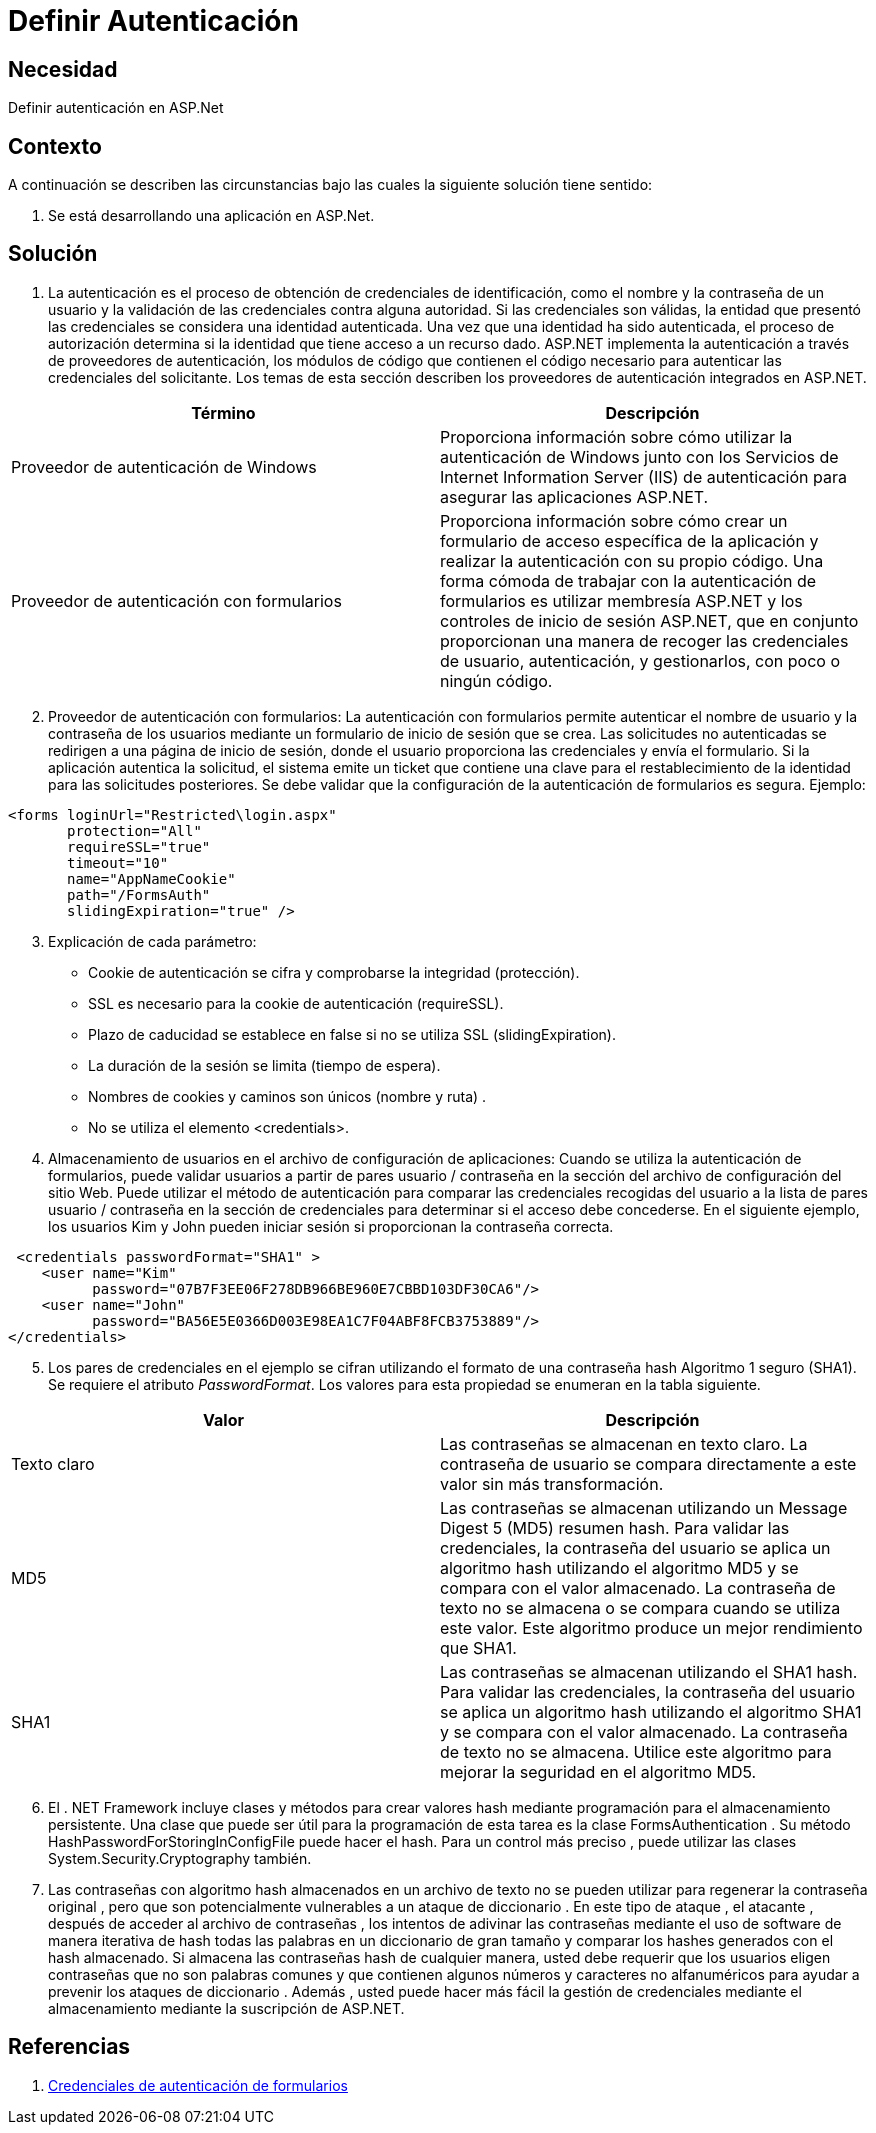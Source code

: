 :slug: kb/aspnet/definir-autenticacion
:eth: no
:category: aspnet
:kb: yes

= Definir Autenticación

== Necesidad

Definir autenticación en ASP.Net

== Contexto

A continuación se describen las circunstancias bajo las cuales la siguiente solución tiene sentido:

. Se está desarrollando una aplicación en ASP.Net.

== Solución

1. La autenticación es el proceso de obtención de credenciales de identificación, como el nombre y la contraseña de un usuario y la validación de las credenciales contra alguna autoridad. Si las credenciales son válidas, la entidad que presentó las credenciales se considera una identidad autenticada. Una vez que una identidad ha sido autenticada, el proceso de autorización determina si la identidad que tiene acceso a un recurso dado. ASP.NET implementa la autenticación a través de proveedores de autenticación, los módulos de código que contienen el código necesario para autenticar las credenciales del solicitante. Los temas de esta sección describen los proveedores de autenticación integrados en ASP.NET.

|===
|Término |Descripción

|Proveedor de autenticación de Windows
|Proporciona información sobre cómo utilizar la autenticación de Windows junto con los Servicios de Internet Information Server (IIS) de autenticación para asegurar las aplicaciones ASP.NET.

|Proveedor de autenticación con formularios
|Proporciona información sobre cómo crear un formulario de acceso específica de la aplicación y realizar la autenticación con su propio código. Una forma cómoda de trabajar con la autenticación de formularios es utilizar membresía ASP.NET  y los controles de inicio de sesión ASP.NET, que en conjunto proporcionan una manera de recoger las credenciales de usuario, autenticación, y gestionarlos, con poco o ningún código. 
|===

[start = 2]
2. Proveedor de autenticación con formularios: La autenticación con formularios permite autenticar el nombre de usuario y la contraseña de los usuarios mediante un formulario de inicio de sesión que se crea. Las solicitudes no autenticadas se redirigen a una página de inicio de sesión, donde el usuario proporciona las credenciales y envía el formulario. Si la aplicación autentica la solicitud, el sistema emite un ticket que contiene una clave para el restablecimiento de la identidad para las solicitudes posteriores. Se debe validar que la configuración de la autenticación de formularios es segura. Ejemplo:

[source, html]
----
<forms loginUrl="Restricted\login.aspx"
       protection="All"
       requireSSL="true"
       timeout="10"
       name="AppNameCookie"
       path="/FormsAuth"
       slidingExpiration="true" />
----

[start = 3]
3. Explicación de cada parámetro:

* Cookie de autenticación se cifra y comprobarse la integridad (protección).
* SSL es necesario para la cookie de autenticación (requireSSL).
* Plazo de caducidad se establece en false si no se utiliza SSL (slidingExpiration).
* La duración de la sesión se limita (tiempo de espera).
* Nombres de cookies y caminos son únicos (nombre y ruta) .
* No se utiliza el elemento <credentials>.

4. Almacenamiento de usuarios en el archivo de configuración de aplicaciones: Cuando se utiliza la autenticación de formularios, puede validar usuarios a partir de pares usuario / contraseña en la sección del archivo de configuración del sitio Web. Puede utilizar el método de autenticación para comparar las credenciales recogidas del usuario a la lista de pares usuario / contraseña en la sección de credenciales para determinar si el acceso debe concederse. En el siguiente ejemplo, los usuarios Kim y John pueden iniciar sesión si proporcionan la contraseña correcta. 

[source, html]
----
 <credentials passwordFormat="SHA1" >
    <user name="Kim"
          password="07B7F3EE06F278DB966BE960E7CBBD103DF30CA6"/>
    <user name="John" 
          password="BA56E5E0366D003E98EA1C7F04ABF8FCB3753889"/>
</credentials>
----

[start = 5]
. Los pares de credenciales en el ejemplo se cifran utilizando el formato de una contraseña hash Algoritmo 1 seguro (SHA1). Se requiere el atributo _PasswordFormat_. Los valores para esta propiedad se enumeran en la tabla siguiente.

|===
|Valor | Descripción

|Texto claro
|Las contraseñas se almacenan en texto claro. La contraseña de usuario se compara directamente a este valor sin más transformación.

|MD5
|Las contraseñas se almacenan utilizando un Message Digest 5 (MD5) resumen hash. Para validar las credenciales, la contraseña del usuario se aplica un algoritmo hash utilizando el algoritmo MD5 y se compara con el valor almacenado. La contraseña de texto no se almacena o se compara cuando se utiliza este valor. Este algoritmo produce un mejor rendimiento que SHA1.

|SHA1
|Las contraseñas se almacenan utilizando el SHA1 hash. Para validar las credenciales, la contraseña del usuario se aplica un algoritmo hash utilizando el algoritmo SHA1 y se compara con el valor almacenado. La contraseña de texto no se almacena. Utilice este algoritmo para mejorar la seguridad en el algoritmo MD5.

|===

[start = 6]
. El . NET Framework incluye clases y métodos para crear valores hash mediante programación para el almacenamiento persistente. Una clase que puede ser útil para la programación de esta tarea es la clase FormsAuthentication . Su método HashPasswordForStoringInConfigFile puede hacer el hash. Para un control más preciso , puede utilizar las clases System.Security.Cryptography también.

. Las contraseñas con algoritmo hash almacenados en un archivo de texto no se pueden utilizar para regenerar la contraseña original , pero que son potencialmente vulnerables a un ataque de diccionario . En este tipo de ataque , el atacante , después de acceder al archivo de contraseñas , los intentos de adivinar las contraseñas mediante el uso de software de manera iterativa de hash todas las palabras en un diccionario de gran tamaño y comparar los hashes generados con el hash almacenado. Si almacena las contraseñas hash de cualquier manera, usted debe requerir que los usuarios eligen contraseñas que no son palabras comunes y que contienen algunos números y caracteres no alfanuméricos para ayudar a prevenir los ataques de diccionario . Además , usted puede hacer más fácil la gestión de credenciales mediante el almacenamiento mediante la suscripción de ASP.NET. 

== Referencias

. https://msdn.microsoft.com/en-us/library/da0adyye(v=vs.100).aspx[Credenciales de autenticación de formularios]
